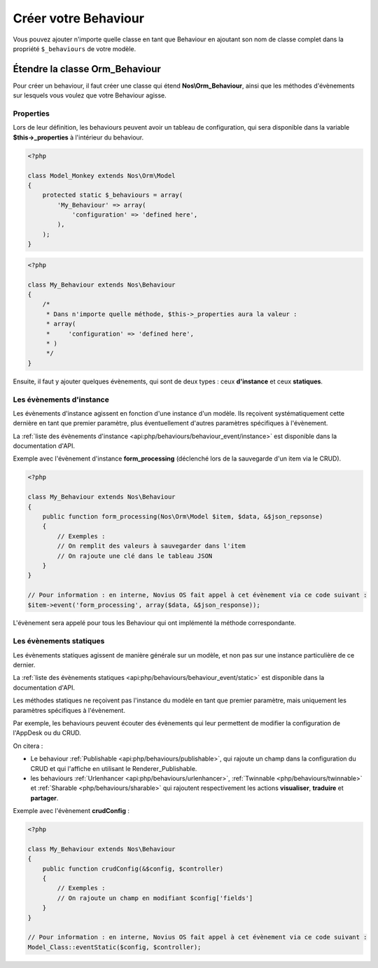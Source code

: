 Créer votre Behaviour
#####################


Vous pouvez ajouter n'importe quelle classe en tant que Behaviour en ajoutant son nom de classe complet dans la
propriété ``$_behaviours`` de votre modèle.


Étendre la classe Orm_Behaviour
===============================

Pour créer un behaviour, il faut créer une classe qui étend **Nos\\Orm_Behaviour**, ainsi que les méthodes d'évènements
sur lesquels vous voulez  que votre Behaviour agisse.


Properties
----------

Lors de leur définition, les behaviours peuvent avoir un tableau de configuration, qui sera disponible dans la variable
**$this->_properties** à l'intérieur du behaviour.

.. code-block:: php

    <?php

    class Model_Monkey extends Nos\Orm\Model
    {
        protected static $_behaviours = array(
            'My_Behaviour' => array(
                'configuration' => 'defined here',
            ),
        );
    }

.. code-block:: php

    <?php

    class My_Behaviour extends Nos\Behaviour
    {
        /*
         * Dans n'importe quelle méthode, $this->_properties aura la valeur :
         * array(
         *     'configuration' => 'defined here',
         * )
         */
    }


Ensuite, il faut y ajouter quelques évènements, qui sont de deux types : ceux **d'instance** et ceux **statiques**.


Les évènements d'instance
-------------------------

Les évènements d'instance agissent en fonction d'une instance d'un modèle. Ils reçoivent systématiquement cette dernière
en tant que premier paramètre, plus éventuellement d'autres paramètres spécifiques à l'évènement.

La :ref:`liste des évènements d'instance <api:php/behaviours/behaviour_event/instance>` est disponible dans la documentation d'API.

Exemple avec l'évènement d'instance **form_processing** (déclenché lors de la sauvegarde d'un item via le CRUD).

.. code-block:: php

    <?php

    class My_Behaviour extends Nos\Behaviour
    {
        public function form_processing(Nos\Orm\Model $item, $data, &$json_repsonse)
        {
            // Exemples :
            // On remplit des valeurs à sauvegarder dans l'item
            // On rajoute une clé dans le tableau JSON
        }
    }

    // Pour information : en interne, Novius OS fait appel à cet évènement via ce code suivant :
    $item->event('form_processing', array($data, &$json_response));


L'évènement sera appelé pour tous les Behaviour qui ont implémenté la méthode correspondante.


Les évènements statiques
------------------------

Les évènements statiques agissent de manière générale sur un modèle, et non pas sur une instance particulière de ce dernier.

La :ref:`liste des évènements statiques <api:php/behaviours/behaviour_event/static>` est disponible dans la documentation d'API.

Les méthodes statiques ne reçoivent pas l'instance du modèle en tant que premier paramètre, mais uniquement les paramètres
spécifiques à l'évènement.

Par exemple, les behaviours peuvent écouter des évènements qui leur permettent de modifier la configuration de l'AppDesk ou du CRUD.

On citera :

- Le behaviour :ref:`Publishable <api:php/behaviours/publishable>`, qui rajoute un champ dans la configuration du CRUD et
  qui l'affiche en utilisant le Renderer_Publishable.
- les behaviours :ref:`Urlenhancer <api:php/behaviours/urlenhancer>`, :ref:`Twinnable <php/behaviours/twinnable>` et :ref:`Sharable <php/behaviours/sharable>`
  qui rajoutent respectivement les actions **visualiser**, **traduire** et **partager**.

Exemple avec l'évènement **crudConfig** :

.. code-block:: php

    <?php

    class My_Behaviour extends Nos\Behaviour
    {
        public function crudConfig(&$config, $controller)
        {
            // Exemples :
            // On rajoute un champ en modifiant $config['fields']
        }
    }

    // Pour information : en interne, Novius OS fait appel à cet évènement via ce code suivant :
    Model_Class::eventStatic($config, $controller);
